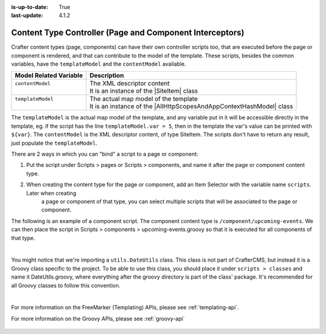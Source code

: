 :is-up-to-date: True
:last-update: 4.1.2

.. index:: Content Controllers, Content Type Controllers, Page Interceptors

.. _content-type-controllers:

---------------------------------------------------------
Content Type Controller (Page and Component Interceptors)
---------------------------------------------------------
.. |SiteItem| replace:: :javadoc_base_url:`SiteItem <engine/org/craftercms/engine/model/SiteItem.html>`
.. |AllHttpScopesAndAppContextHashModel| replace:: :javadoc_base_url:`AllHttpScopesAndAppContextHashModel <engine/org/craftercms/engine/view/freemarker/AllHttpScopesAndAppContextHashModel.html>`

Crafter content types (page, components) can have their own controller scripts too, that are executed before the page or component
is rendered, and that can contribute to the model of the template. These scripts, besides the common variables, have
the ``templateModel`` and the ``contentModel`` available.

+-------------------------+-----------------------------------------------------------------------+
|| Model Related Variable || Description                                                          |
+=========================+=======================================================================+
|| ``contentModel``       || The XML descriptor content                                           |
||                        || It is an instance of the |SiteItem| class                            |
+-------------------------+-----------------------------------------------------------------------+
|| ``templateModel``      || The actual map model of the template                                 |
||                        || It is an instance of the |AllHttpScopesAndAppContextHashModel| class |
+-------------------------+-----------------------------------------------------------------------+

The ``templateModel`` is the actual map model of the
template, and any variable put in it will be accessible directly in the template, eg. if the script has the line
``templateModel.var = 5``, then in the template the var's value can be printed with ``${var}``. The ``contentModel``
is the XML descriptor content, of type SiteItem. The scripts don't have to return any result, just populate the
``templateModel``.

There are 2 ways in which you can "bind" a script to a page or component:

#. Put the script under Scripts > pages or Scripts > components, and name it after the page or component content type.
#. When creating the content type for the page or component, add an Item Selector with the variable name ``scripts``. Later when creating
    a page or component of that type, you can select multiple scripts that will be associated to the page or component.

The following is an example of a component script. The component content type is ``/component/upcoming-events``. We can then place the
script in Scripts > components > upcoming-events.groovy so that it is executed for all components of that type.

.. code-block:: groovy
    :linenos:

    import org.craftercms.engine.service.context.SiteContext

    import utils.DateUtils

    def now = DateUtils.formatDateAsIso(new Date())
    def queryStr = "crafterSite:\"${siteContext.siteName}\" AND content-type:\"/component/event\" AND disabled:\"false\" AND date_dt:[${now} TO *]"
    def start = 0
    def rows = 1000
    def sort = "date_dt asc"
    def query = searchService.createQuery()

    query.setQuery(queryStr)
    query.setStart(start)
    query.setRows(rows)
    query.addParam("sort", sort)
    query.addParam("fl", "localId")

    def events = []
    def searchResults = searchService.search(query)
    if (searchResults.response) {
      searchResults.response.documents.each {
        def event = [:]
        def item = siteItemService.getSiteItem(it.localId)

        event.image = item.image.text
        event.title = item.title_s.text
        event.date = DateUtils.parseModelValue(item.date_dt.text)
        event.summary = item.summary_html.text

        events.add(event)
      }
    }

    templateModel.events = events

|

You might notice that we're importing a ``utils.DateUtils`` class. This class is not part of CrafterCMS,
but instead it is a Groovy class specific to the project. To be able to use this class, you should place
it under ``scripts > classes`` and name it DateUtils.groovy,
where everything after the groovy directory is part of the class' package. It's recommended for all
Groovy classes to follow this convention.

.. code-block:: groovy
    :linenos:

    package utils

    import java.text.SimpleDateFormat

    class DateUtils {

      static def parseModelValue(value){
        def dateFormat = new SimpleDateFormat("MM/dd/yyyy HH:mm:ss")
        dateFormat.setTimeZone(TimeZone.getTimeZone("UTC"))
        return dateFormat.parse(value)
      }

      static def formatDateAsIso(date) {
        def dateFormat = new SimpleDateFormat("yyyy-MM-dd'T'HH:mm:ss'Z'")
        dateFormat.setTimeZone(TimeZone.getTimeZone("UTC"))
        return dateFormat.format(date)
      }
    }

|

For more information on the FreeMarker (Templating) APIs, please see :ref:`templating-api`.

For more information on the Groovy APIs, please see :ref:`groovy-api`

  .. include:: /includes/scripts-templates-security.rst
